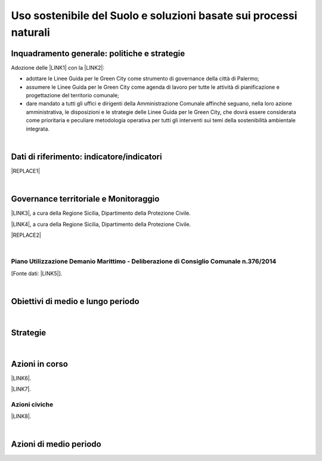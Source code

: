 
.. _h2c3a77684750763c324a7c52c3c3a64:

Uso sostenibile del Suolo e soluzioni basate sui processi naturali
##################################################################

.. _h327a231f3163241a8069125935c2f7d:

Inquadramento generale: politiche e strategie
*********************************************

Adozione delle \ |LINK1|\  con la \ |LINK2|\ :

* adottare  le Linee  Guida  per  le  Green  City come  strumento  di  governance  della  città  di Palermo;

* assumere  le Linee  Guida  per  le  Green  City  come  agenda  di  lavoro  per  tutte  le  attività  di pianificazione e progettazione del territorio comunale;

* dare mandato a tutti gli uffici e dirigenti della Amministrazione Comunale affinché seguano, nella loro azione amministrativa, le disposizioni e le strategie delle Linee Guida per le Green City, che dovrà  essere  considerata  come  prioritaria  e  peculiare  metodologia  operativa  per  tutti  gli  interventi sui temi della sostenibilità ambientale integrata.

| 

.. _h256f632c362f5d7f681e84f73221c:

Dati di riferimento: indicatore/indicatori
******************************************


|REPLACE1|

|

.. _h521b2a522337312829103850246f62d:

Governance territoriale e Monitoraggio
**************************************

\ |LINK3|\ , a cura della Regione Sicilia, Dipartimento della Protezione Civile.

\ |LINK4|\ , a cura della Regione Sicilia, Dipartimento della Protezione Civile.


|REPLACE2|

|

.. _h7b6969585c4c223f62541816121b4d:

Piano Utilizzazione Demanio Marittimo - Deliberazione di Consiglio Comunale n.376/2014 
=======================================================================================

[Fonte dati: \ |LINK5|\ ].

|

.. _h0686821523b385e435a2a761ff4b45:

Obiettivi di medio e lungo periodo
**********************************

|

.. _h45174419596069e143563e65522947:

Strategie 
**********

|

.. _h23166441701c481411c427b1d41360:

Azioni in corso
***************

\ |LINK6|\ .

\ |LINK7|\ . 

.. _h742c335f7c7a673a1726656b34b4f15:

Azioni civiche
==============

\ |LINK8|\ .

|

.. _h2a1f625ca645c176c487a146b4e3612:

Azioni di medio periodo
***********************


.. bottom of content


.. |REPLACE1| raw:: html

    <img src="https://raw.githubusercontent.com/cirospat/palermo-sostenibile/master/static/isprageoviewer.PNG" /></br>
    <a href="http://www.geoviewer.isprambiente.it/" target="_blank" rel="noopener"><span style="background-color: #6462d1; color: #ffffff; display: inline-block; padding: 0px 5px; border-radius: 12px;"><strong>Geovisualizzatore dell'ISPRA per i tematismi ambientali</strong></span></a>&nbsp; (consumo di suolo - copertura del suolo - siti protetti - mare e coste - idrografia - alluvioni - PAI frane - carta della natura - direttiva UE Habitat)
.. |REPLACE2| raw:: html

    <strong>Osservare il cambiamento di Palermo grazie alla cartografia</strong></br>
    <iframe width="100%" height="600px" frameBorder="0" src="http://siciliahub.github.io/palermohub/index_atlante.html"></iframe></br>
    <a href="http://siciliahub.github.io/palermohub/index_atlante.html" title="Visualizza l’Atlante delle carte tecniche storiche di Palermo a schermo intero">Visualizza a schermo intero</a>

.. |LINK1| raw:: html

    <a href="https://palermo-sostenibile.readthedocs.io/it/latest/linee-guida-green-city.html" target="_blank">Linee Guida delle Green City</a>

.. |LINK2| raw:: html

    <a href="https://docs.google.com/document/u/1/d/e/2PACX-1vSpSuW1f9yylBCszBp5smA5WsqQ25A5K2qfF74M6QdQIphOED5uMy9B3cAQK9BP6gF2ZkkB__lFgJmG/pub" target="_blank">Deliberazione di Giunta Municipale n. 134 del 20.09.2018</a>

.. |LINK3| raw:: html

    <a href="http://www.regione.sicilia.it/presidenza/protezionecivile/pp/archivio_idro.asp" target="_blank">Archivio degli avvisi di allerta rischio idrogeologico</a>

.. |LINK4| raw:: html

    <a href="http://www.regione.sicilia.it/presidenza/protezionecivile/pp/archivio_incendi.asp" target="_blank">Archivio degli avvisi di allerta incendi e ondate di calore</a>

.. |LINK5| raw:: html

    <a href="https://www.comune.palermo.it/amministrazione_trasparente.php?sel=19&asel=107&bsel=123" target="_blank">Amministrazione Trasparente / Pianificazione e governo del territorio / Strumenti urbanistici di attuazione / Piani particolareggiati adottati</a>

.. |LINK6| raw:: html

    <a href="https://www.comune.palermo.it/noticext.php?id=13924" target="_blank">Proposta di regolamento per orti urbani e giardini condivisi</a>

.. |LINK7| raw:: html

    <a href="https://www.comune.palermo.it/noticext.php?id=18270" target="_blank">Giardini e orti contro il degrado. Così i quartieri si rigenerano</a>

.. |LINK8| raw:: html

    <a href="https://public.tableau.com/profile/gbvitrano#!/vizhome/SegnalazioniRAP-Palermo-04/DashboardMappasegnalazioniRAP" target="_blank">Mappa delle segnalazioni civiche alla Società per l’igiene ambientale RAP SpA tramite app</a>

